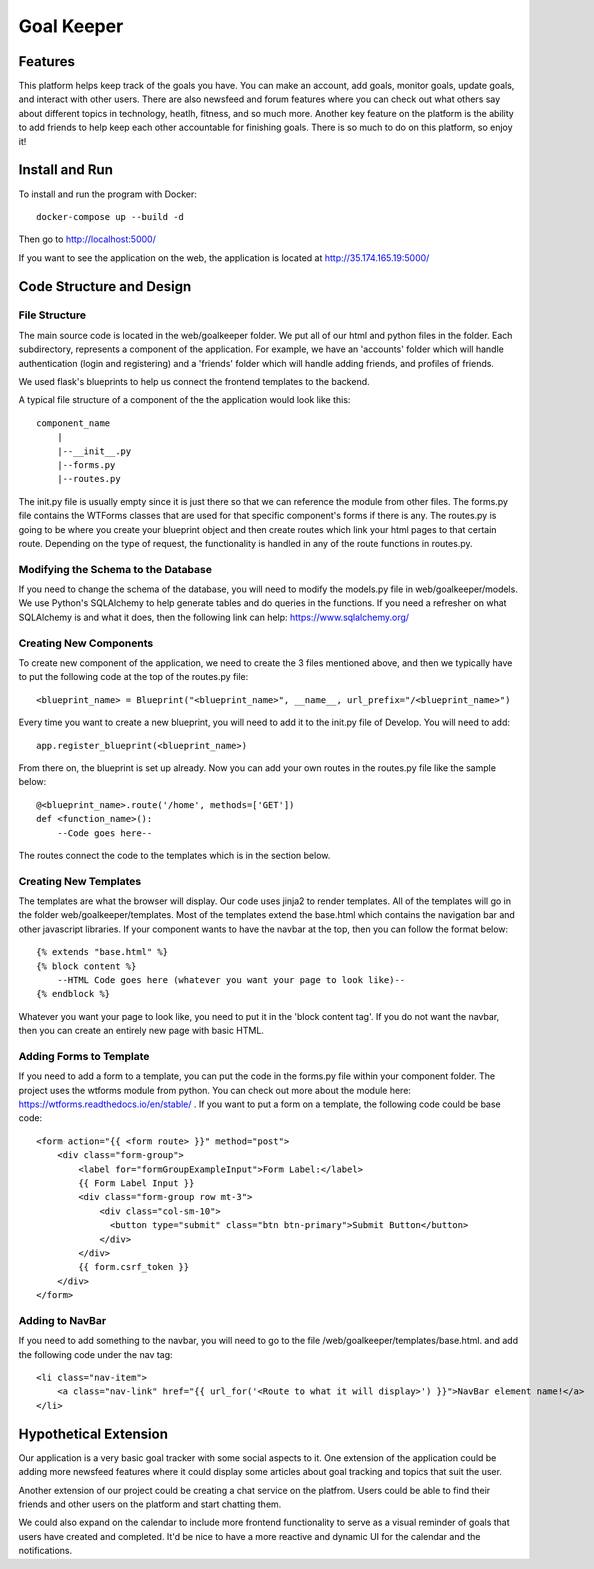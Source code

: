 ===========
Goal Keeper
===========

Features
========

This platform helps keep track of the goals you have. You can make an account, add goals, monitor goals,
update goals, and interact with other users. There are also newsfeed and forum features where you can 
check out what others say about different topics in technology, heatlh, fitness, and so much more. Another
key feature on the platform is the ability to add friends to help keep each other accountable for finishing
goals. There is so much to do on this platform, so enjoy it!

Install and Run
===============

To install and run the program with Docker::

    docker-compose up --build -d

Then go to http://localhost:5000/

If you want to see the application on the web, the application is located at http://35.174.165.19:5000/

Code Structure and Design
=========================

File Structure
--------------

The main source code is located in the web/goalkeeper folder. We put all of our html and python 
files in the folder. Each subdirectory, represents a component of the application. For example, 
we have an 'accounts' folder which will handle authentication (login and registering) and a 
'friends' folder which will handle adding friends, and profiles of friends.

We used flask's blueprints to help us connect the frontend templates to the backend. 

A typical file structure of a component of the the application would look like this::
    
    component_name
        |
        |--__init__.py
        |--forms.py
        |--routes.py

The init.py file is usually empty since it is just there so that we can reference the 
module from other files. The forms.py file contains the WTForms classes that are used for
that specific component's forms if there is any. The routes.py is going to be where you 
create your blueprint object and then create routes which link your html pages to that 
certain route. Depending on the type of request, the functionality is handled in any of the 
route functions in routes.py.

Modifying the Schema to the Database
------------------------------------

If you need to change the schema of the database, you will need to modify the models.py file 
in web/goalkeeper/models. We use Python's SQLAlchemy to help generate tables and do 
queries in the functions. If you need a refresher on what SQLAlchemy is and what it does, 
then the following link can help: https://www.sqlalchemy.org/

Creating New Components
-----------------------

To create new component of the application, we need to create the 3 files mentioned above, and 
then we typically have to put the following code at the top of the routes.py file::

    <blueprint_name> = Blueprint("<blueprint_name>", __name__, url_prefix="/<blueprint_name>")
    
Every time you want to create a new blueprint, you will need to add it to the init.py file of Develop. 
You will need to add::

     app.register_blueprint(<blueprint_name>)

From there on, the blueprint is set up already. Now you can add your own routes in the routes.py
file like the sample below::

    @<blueprint_name>.route('/home', methods=['GET'])
    def <function_name>():
        --Code goes here--

The routes connect the code to the templates which is in the section below. 

Creating New Templates
----------------------

The templates are what the browser will display. Our code uses jinja2 to render templates. 
All of the templates will go in the folder web/goalkeeper/templates. Most of the templates
extend the base.html which contains the navigation bar and other javascript libraries. 
If your component wants to have the navbar at the top, then you can follow the format 
below::

    {% extends "base.html" %}
    {% block content %}
        --HTML Code goes here (whatever you want your page to look like)--
    {% endblock %}

Whatever you want your page to look like, you need to put it in the 'block content tag'.
If you do not want the navbar, then you can create an entirely new page with basic HTML. 

Adding Forms to Template
------------------------

If you need to add a form to a template, you can put the code in the forms.py file within your
component folder. The project uses the wtforms module from python. You can check out more 
about the module here: https://wtforms.readthedocs.io/en/stable/ . If you want to put a form 
on a template, the following code could be base code::

    <form action="{{ <form route> }}" method="post">
        <div class="form-group">
            <label for="formGroupExampleInput">Form Label:</label>
            {{ Form Label Input }}
            <div class="form-group row mt-3">
                <div class="col-sm-10">
                  <button type="submit" class="btn btn-primary">Submit Button</button>
                </div>
            </div>
            {{ form.csrf_token }}
        </div>
    </form>

Adding to NavBar
----------------

If you need to add something to the navbar, you will need to go to the file /web/goalkeeper/templates/base.html.
and add the following code under the nav tag::

    <li class="nav-item">
        <a class="nav-link" href="{{ url_for('<Route to what it will display>') }}">NavBar element name!</a>
    </li>
    
Hypothetical Extension
======================

Our application is a very basic goal tracker with some social aspects to it. One extension of the application 
could be adding more newsfeed features where it could display some articles about goal tracking and topics that 
suit the user. 

Another extension of our project could be creating a chat service on the platfrom. Users could be able to 
find their friends and other users on the platform and start chatting them. 

We could also expand on the calendar to include more frontend functionality to serve as a
visual reminder of goals that users have created and completed. It'd be nice to
have a more reactive and dynamic UI for the calendar and the notifications. 
